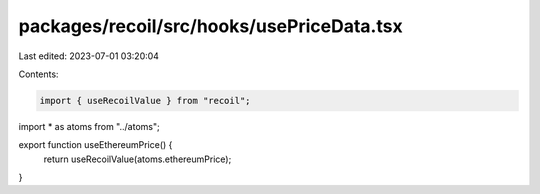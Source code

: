 packages/recoil/src/hooks/usePriceData.tsx
==========================================

Last edited: 2023-07-01 03:20:04

Contents:

.. code-block:: tsx

    import { useRecoilValue } from "recoil";

import * as atoms from "../atoms";

export function useEthereumPrice() {
  return useRecoilValue(atoms.ethereumPrice);
}


